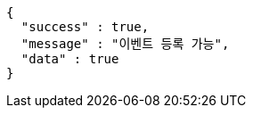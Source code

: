 [source,options="nowrap"]
----
{
  "success" : true,
  "message" : "이벤트 등록 가능",
  "data" : true
}
----